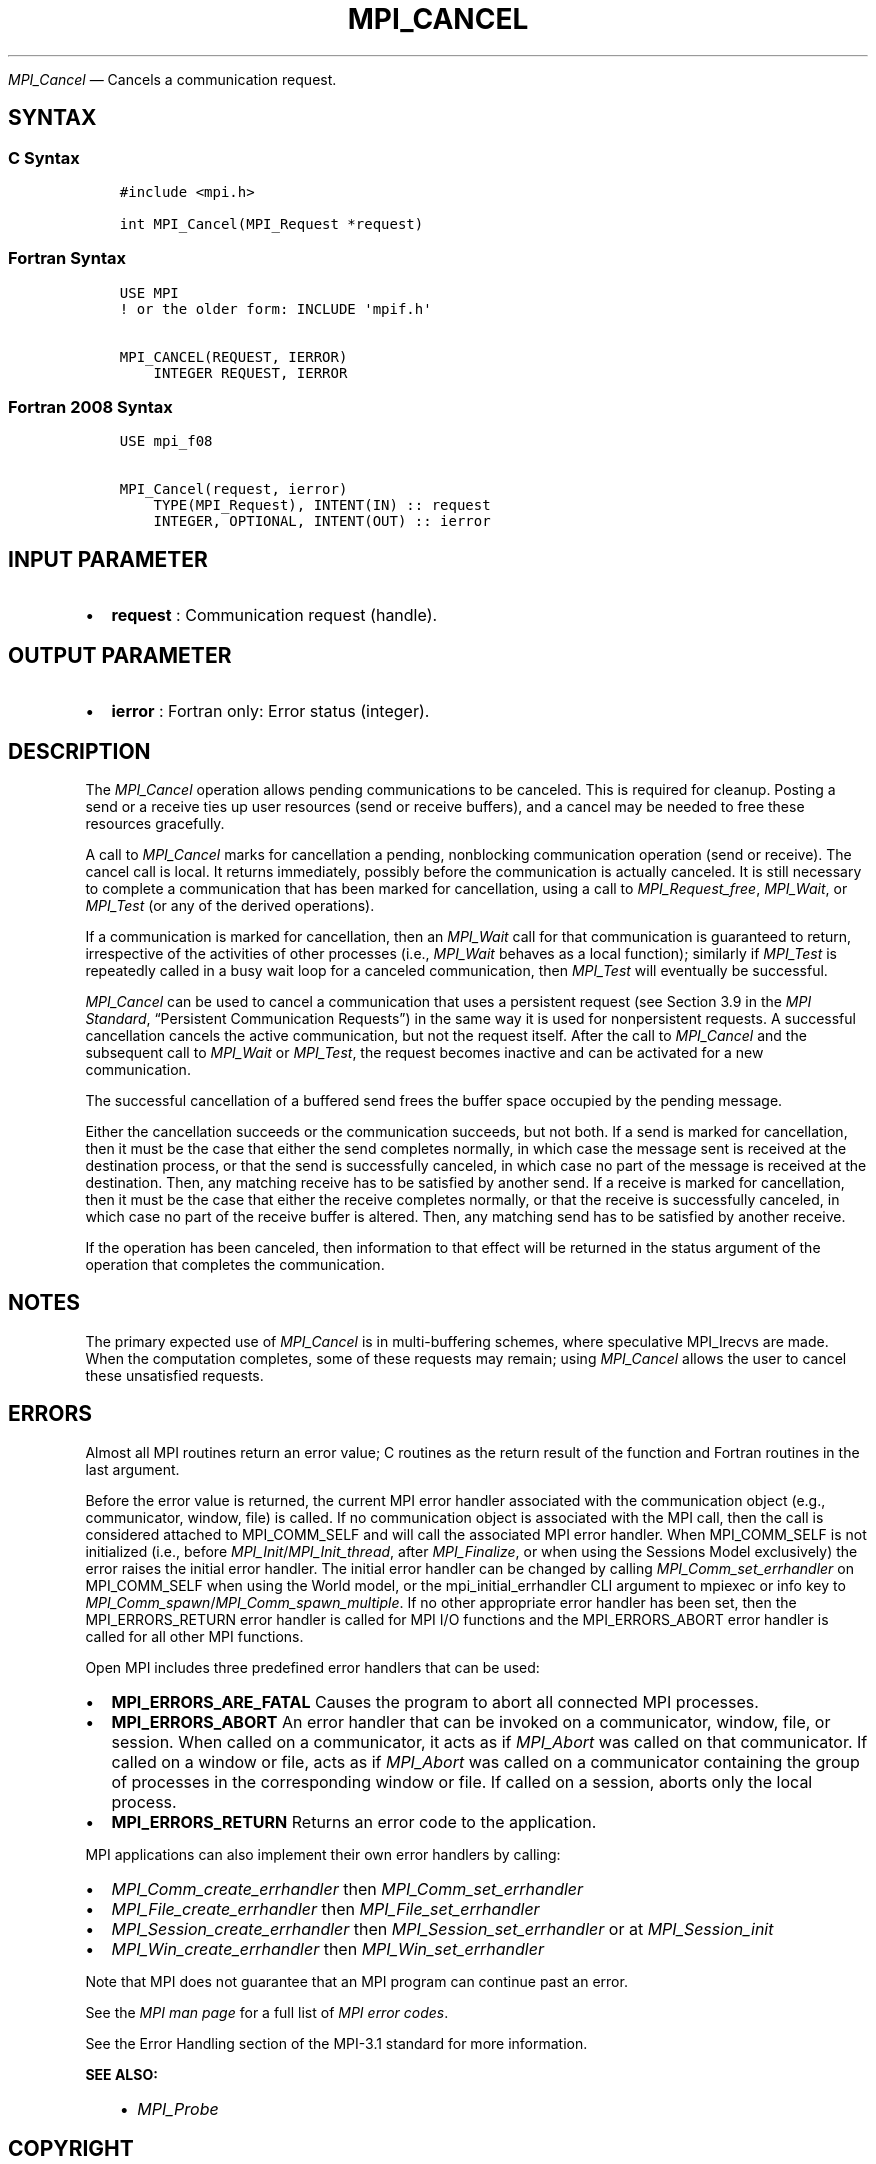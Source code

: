 .\" Man page generated from reStructuredText.
.
.TH "MPI_CANCEL" "3" "May 30, 2025" "" "Open MPI"
.
.nr rst2man-indent-level 0
.
.de1 rstReportMargin
\\$1 \\n[an-margin]
level \\n[rst2man-indent-level]
level margin: \\n[rst2man-indent\\n[rst2man-indent-level]]
-
\\n[rst2man-indent0]
\\n[rst2man-indent1]
\\n[rst2man-indent2]
..
.de1 INDENT
.\" .rstReportMargin pre:
. RS \\$1
. nr rst2man-indent\\n[rst2man-indent-level] \\n[an-margin]
. nr rst2man-indent-level +1
.\" .rstReportMargin post:
..
.de UNINDENT
. RE
.\" indent \\n[an-margin]
.\" old: \\n[rst2man-indent\\n[rst2man-indent-level]]
.nr rst2man-indent-level -1
.\" new: \\n[rst2man-indent\\n[rst2man-indent-level]]
.in \\n[rst2man-indent\\n[rst2man-indent-level]]u
..
.sp
\fI\%MPI_Cancel\fP — Cancels a communication request.
.SH SYNTAX
.SS C Syntax
.INDENT 0.0
.INDENT 3.5
.sp
.nf
.ft C
#include <mpi.h>

int MPI_Cancel(MPI_Request *request)
.ft P
.fi
.UNINDENT
.UNINDENT
.SS Fortran Syntax
.INDENT 0.0
.INDENT 3.5
.sp
.nf
.ft C
USE MPI
! or the older form: INCLUDE \(aqmpif.h\(aq

MPI_CANCEL(REQUEST, IERROR)
    INTEGER REQUEST, IERROR
.ft P
.fi
.UNINDENT
.UNINDENT
.SS Fortran 2008 Syntax
.INDENT 0.0
.INDENT 3.5
.sp
.nf
.ft C
USE mpi_f08

MPI_Cancel(request, ierror)
    TYPE(MPI_Request), INTENT(IN) :: request
    INTEGER, OPTIONAL, INTENT(OUT) :: ierror
.ft P
.fi
.UNINDENT
.UNINDENT
.SH INPUT PARAMETER
.INDENT 0.0
.IP \(bu 2
\fBrequest\fP : Communication request (handle).
.UNINDENT
.SH OUTPUT PARAMETER
.INDENT 0.0
.IP \(bu 2
\fBierror\fP : Fortran only: Error status (integer).
.UNINDENT
.SH DESCRIPTION
.sp
The \fI\%MPI_Cancel\fP operation allows pending communications to be canceled.
This is required for cleanup. Posting a send or a receive ties up user
resources (send or receive buffers), and a cancel may be needed to free
these resources gracefully.
.sp
A call to \fI\%MPI_Cancel\fP marks for cancellation a pending, nonblocking
communication operation (send or receive). The cancel call is local. It
returns immediately, possibly before the communication is actually
canceled. It is still necessary to complete a communication that has
been marked for cancellation, using a call to \fI\%MPI_Request_free\fP,
\fI\%MPI_Wait\fP, or \fI\%MPI_Test\fP (or any of the derived operations).
.sp
If a communication is marked for cancellation, then an \fI\%MPI_Wait\fP call for
that communication is guaranteed to return, irrespective of the
activities of other processes (i.e., \fI\%MPI_Wait\fP behaves as a local
function); similarly if \fI\%MPI_Test\fP is repeatedly called in a busy wait
loop for a canceled communication, then \fI\%MPI_Test\fP will eventually be
successful.
.sp
\fI\%MPI_Cancel\fP can be used to cancel a communication that uses a persistent
request (see Section 3.9 in the \fI\%MPI Standard\fP, “Persistent
Communication Requests”) in the same way it is used for nonpersistent
requests. A successful cancellation cancels the active communication,
but not the request itself. After the call to \fI\%MPI_Cancel\fP and the
subsequent call to \fI\%MPI_Wait\fP or \fI\%MPI_Test\fP, the request becomes inactive
and can be activated for a new communication.
.sp
The successful cancellation of a buffered send frees the buffer space
occupied by the pending message.
.sp
Either the cancellation succeeds or the communication succeeds, but not
both. If a send is marked for cancellation, then it must be the case
that either the send completes normally, in which case the message sent
is received at the destination process, or that the send is successfully
canceled, in which case no part of the message is received at the
destination. Then, any matching receive has to be satisfied by another
send. If a receive is marked for cancellation, then it must be the case
that either the receive completes normally, or that the receive is
successfully canceled, in which case no part of the receive buffer is
altered. Then, any matching send has to be satisfied by another receive.
.sp
If the operation has been canceled, then information to that effect will
be returned in the status argument of the operation that completes the
communication.
.SH NOTES
.sp
The primary expected use of \fI\%MPI_Cancel\fP is in multi\-buffering schemes,
where speculative MPI_Irecvs are made. When the computation completes,
some of these requests may remain; using \fI\%MPI_Cancel\fP allows the user to
cancel these unsatisfied requests.
.SH ERRORS
.sp
Almost all MPI routines return an error value; C routines as the return result
of the function and Fortran routines in the last argument.
.sp
Before the error value is returned, the current MPI error handler associated
with the communication object (e.g., communicator, window, file) is called.
If no communication object is associated with the MPI call, then the call is
considered attached to MPI_COMM_SELF and will call the associated MPI error
handler. When MPI_COMM_SELF is not initialized (i.e., before
\fI\%MPI_Init\fP/\fI\%MPI_Init_thread\fP, after \fI\%MPI_Finalize\fP, or when using the Sessions
Model exclusively) the error raises the initial error handler. The initial
error handler can be changed by calling \fI\%MPI_Comm_set_errhandler\fP on
MPI_COMM_SELF when using the World model, or the mpi_initial_errhandler CLI
argument to mpiexec or info key to \fI\%MPI_Comm_spawn\fP/\fI\%MPI_Comm_spawn_multiple\fP\&.
If no other appropriate error handler has been set, then the MPI_ERRORS_RETURN
error handler is called for MPI I/O functions and the MPI_ERRORS_ABORT error
handler is called for all other MPI functions.
.sp
Open MPI includes three predefined error handlers that can be used:
.INDENT 0.0
.IP \(bu 2
\fBMPI_ERRORS_ARE_FATAL\fP
Causes the program to abort all connected MPI processes.
.IP \(bu 2
\fBMPI_ERRORS_ABORT\fP
An error handler that can be invoked on a communicator,
window, file, or session. When called on a communicator, it
acts as if \fI\%MPI_Abort\fP was called on that communicator. If
called on a window or file, acts as if \fI\%MPI_Abort\fP was called
on a communicator containing the group of processes in the
corresponding window or file. If called on a session,
aborts only the local process.
.IP \(bu 2
\fBMPI_ERRORS_RETURN\fP
Returns an error code to the application.
.UNINDENT
.sp
MPI applications can also implement their own error handlers by calling:
.INDENT 0.0
.IP \(bu 2
\fI\%MPI_Comm_create_errhandler\fP then \fI\%MPI_Comm_set_errhandler\fP
.IP \(bu 2
\fI\%MPI_File_create_errhandler\fP then \fI\%MPI_File_set_errhandler\fP
.IP \(bu 2
\fI\%MPI_Session_create_errhandler\fP then \fI\%MPI_Session_set_errhandler\fP or at \fI\%MPI_Session_init\fP
.IP \(bu 2
\fI\%MPI_Win_create_errhandler\fP then \fI\%MPI_Win_set_errhandler\fP
.UNINDENT
.sp
Note that MPI does not guarantee that an MPI program can continue past
an error.
.sp
See the \fI\%MPI man page\fP for a full list of \fI\%MPI error codes\fP\&.
.sp
See the Error Handling section of the MPI\-3.1 standard for
more information.
.sp
\fBSEE ALSO:\fP
.INDENT 0.0
.INDENT 3.5
.INDENT 0.0
.IP \(bu 2
\fI\%MPI_Probe\fP
.UNINDENT
.UNINDENT
.UNINDENT
.SH COPYRIGHT
2003-2025, The Open MPI Community
.\" Generated by docutils manpage writer.
.
